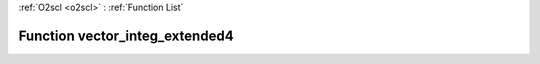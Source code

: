 :ref:`O2scl <o2scl>` : :ref:`Function List`

Function vector_integ_extended4
===============================

.. doxygenfunction:: ::vector_integ_extended4
